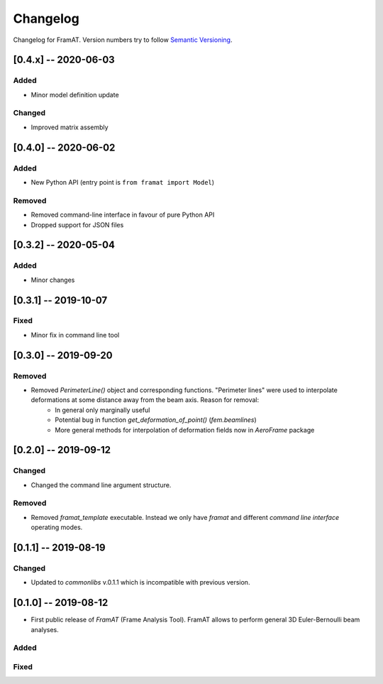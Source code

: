 Changelog
=========

Changelog for FramAT. Version numbers try to follow `Semantic
Versioning <https://semver.org/spec/v2.0.0.html>`__.

[0.4.x] -- 2020-06-03
---------------------

Added
~~~~~

* Minor model definition update

Changed
~~~~~~~

* Improved matrix assembly

[0.4.0] -- 2020-06-02
---------------------

Added
~~~~~

* New Python API (entry point is ``from framat import Model``)

Removed
~~~~~~~

* Removed command-line interface in favour of pure Python API
* Dropped support for JSON files

[0.3.2] -- 2020-05-04
---------------------

Added
~~~~~

* Minor changes

[0.3.1] -- 2019-10-07
---------------------

Fixed
~~~~~

* Minor fix in command line tool

[0.3.0] -- 2019-09-20
---------------------

Removed
~~~~~~~

* Removed `PerimeterLine()` object and corresponding functions. "Perimeter lines" were used to interpolate deformations at some distance away from the beam axis. Reason for removal:
    * In general only marginally useful
    * Potential bug in function `get_deformation_of_point()` (`fem.beamlines`)
    * More general methods for interpolation of deformation fields now in `AeroFrame` package

[0.2.0] -- 2019-09-12
---------------------

Changed
~~~~~~~

* Changed the command line argument structure.

Removed
~~~~~~~

* Removed `framat_template` executable. Instead we only have `framat` and different *command line interface* operating modes.

[0.1.1] -- 2019-08-19
---------------------

Changed
~~~~~~~

* Updated to `commonlibs` v.0.1.1 which is incompatible with previous version.

[0.1.0] -- 2019-08-12
---------------------

* First public release of `FramAT` (Frame Analysis Tool). FramAT allows to perform general 3D Euler-Bernoulli beam analyses.

Added
~~~~~

Fixed
~~~~~
